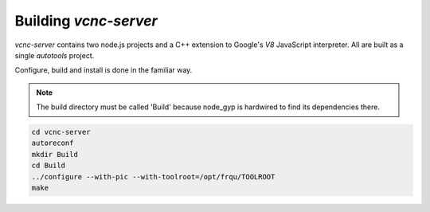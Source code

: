Building *vcnc-server*
======================

*vcnc-server* contains two node.js projects and a C++ extension to
Google's *V8* JavaScript interpreter.  All are built as a single
*autotools* project.

Configure, build and install is done in the familiar way.

.. note::

  The build directory must be called 'Build'
  because node_gyp is hardwired to find its dependencies there.

.. code-block:: console

  cd vcnc-server
  autoreconf
  mkdir Build
  cd Build
  ../configure --with-pic --with-toolroot=/opt/frqu/TOOLROOT
  make

